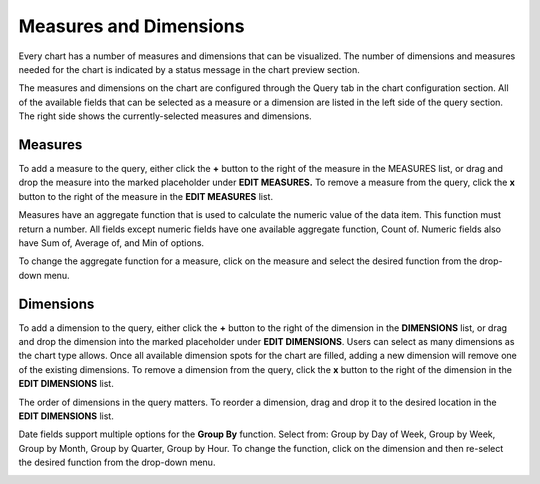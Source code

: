 Measures and Dimensions
=======================

Every chart has a number of measures and dimensions that can be
visualized. The number of dimensions and measures needed for the chart
is indicated by a status message in the chart preview section.

The measures and dimensions on the chart are configured through the
Query tab in the chart configuration section. All of the available
fields that can be selected as a measure or a dimension are listed in
the left side of the query section. The right side shows the
currently-selected measures and dimensions.

Measures
--------

To add a measure to the query, either click the **+** button to the
right of the measure in the MEASURES list, or drag and drop the measure
into the marked placeholder under **EDIT MEASURES.** To remove a measure
from the query, click the **x** button to the right of the measure in
the **EDIT MEASURES** list.

Measures have an aggregate function that is used to calculate the
numeric value of the data item. This function must return a number. All
fields except numeric fields have one available aggregate function,
Count of. Numeric fields also have Sum of, Average of, and Min of
options.

To change the aggregate function for a measure, click on the measure and
select the desired function from the drop-down menu.

|image1|

Dimensions
----------

To add a dimension to the query, either click the **+** button to the
right of the dimension in the **DIMENSIONS** list, or drag and drop the
dimension into the marked placeholder under **EDIT DIMENSIONS**. Users
can select as many dimensions as the chart type allows. Once all
available dimension spots for the chart are filled, adding a new
dimension will remove one of the existing dimensions. To remove a
dimension from the query, click the **x** button to the right of the
dimension in the **EDIT DIMENSIONS** list.

The order of dimensions in the query matters. To reorder a dimension,
drag and drop it to the desired location in the **EDIT DIMENSIONS**
list.

Date fields support multiple options for the **Group By** function.
Select from: Group by Day of Week, Group by Week, Group by Month, Group
by Quarter, Group by Hour. To change the function, click on the
dimension and then re-select the desired function from the drop-down
menu.

|image2|

.. |image1| image:: ../Resources/Images/edit-measures.png
.. |image2| image:: ../Resources/Images/edit-dimensions.png

